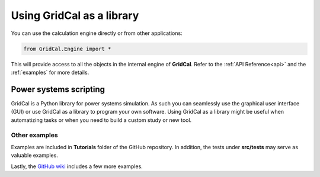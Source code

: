 Using GridCal as a library
==========================

You can use the calculation engine directly or from other applications:

.. code:: ipython3

    from GridCal.Engine import *

This will provide access to all the objects in the internal engine of **GridCal**.
Refer to the :ref:`API Reference<api>` and the :ref:`examples` for more details.

Power systems scripting
-----------------------

GridCal is a Python library for power systems simulation. As such you can seamlessly use
the graphical user interface (GUI) or use GridCal as a library to program your
own software. Using GridCal as a library might be useful when automatizing tasks or when
you need to build a custom study or new tool.


Other examples
^^^^^^^^^^^^^^

Examples are included in **Tutorials** folder of the GitHub repository. In addition,
the tests under **src/tests** may serve as valuable examples.

Lastly, the `GitHub wiki <https://github.com/SanPen/GridCal/wiki>`_ includes a few
more examples.